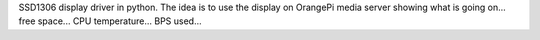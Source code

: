 SSD1306 display driver in python. 
The idea is to use the display on OrangePi media server showing what
is going on... free space... CPU temperature... BPS used...
